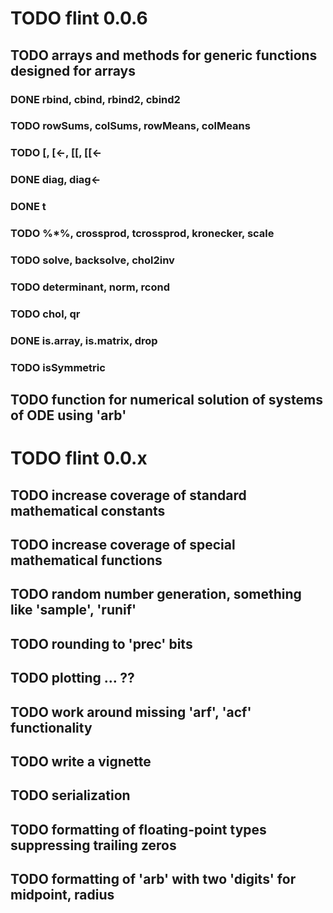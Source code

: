 * TODO flint 0.0.6

** TODO arrays and methods for generic functions designed for arrays

*** DONE rbind, cbind, rbind2, cbind2
*** TODO rowSums, colSums, rowMeans, colMeans
*** TODO [, [<-, [[, [[<-
*** DONE diag, diag<-
*** DONE t
*** TODO %*%, crossprod, tcrossprod, kronecker, scale
*** TODO solve, backsolve, chol2inv
*** TODO determinant, norm, rcond
*** TODO chol, qr
*** DONE is.array, is.matrix, drop
*** TODO isSymmetric

** TODO function for numerical solution of systems of ODE using 'arb'

* TODO flint 0.0.x

** TODO increase coverage of standard mathematical constants
** TODO increase coverage of special mathematical functions
** TODO random number generation, something like 'sample', 'runif'
** TODO rounding to 'prec' bits
** TODO plotting ... ??
** TODO work around missing 'arf', 'acf' functionality
** TODO write a vignette
** TODO serialization
** TODO formatting of floating-point types suppressing trailing zeros
** TODO formatting of 'arb' with two 'digits' for midpoint, radius

